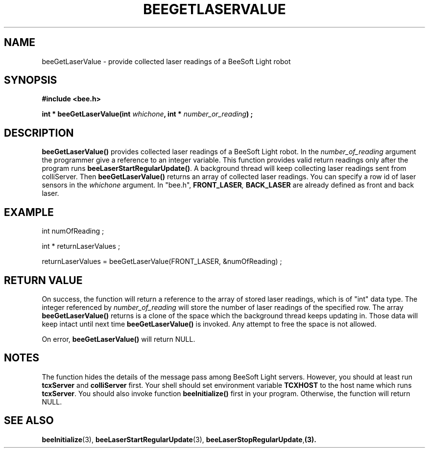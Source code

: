 .TH BEEGETLASERVALUE 3 "April 2, 1999" "BeeSoft Light" "BeeSoft Light"

.SH NAME
beeGetLaserValue \- provide collected laser readings of a BeeSoft Light robot

.SH SYNOPSIS
.B #include <bee.h>

.BI "int * beeGetLaserValue(int " whichone ", int * " number_or_reading ") ;"

.SH DESCRIPTION
.B "beeGetLaserValue()"
provides collected laser readings of a BeeSoft Light robot. In the 
.I "number_of_reading" 
argument the programmer give a reference to an integer variable. This function provides
valid return readings only after the program runs 
.BR "beeLaserStartRegularUpdate()". 
A background thread will keep collecting laser readings sent from colliServer.
Then
.B "beeGetLaserValue()" 
returns an array of collected laser readings. You can specify a row id of laser 
sensors in the 
.I "whichone" 
argument. In "bee.h", 
.BI "FRONT_LASER",
.B "BACK_LASER"
are already defined as front and back laser.

.SH "EXAMPLE"

int numOfReading ;

int * returnLaserValues ;

returnLaserValues = beeGetLaserValue(FRONT_LASER, &numOfReading) ;

.SH "RETURN VALUE"
On success, the function will return a reference to the array of stored
laser readings, which is of "int" data type. The integer referenced by
.I "number_of_reading" 
will store the number of laser readings of the specified row. 
The array 
.B "beeGetLaserValue()"
returns is a clone of the space which the background thread keeps updating
in. Those data will keep intact until next time 
.B "beeGetLaserValue()"
is invoked.
Any attempt to free the space is not allowed.

On error, 
.B "beeGetLaserValue()"
will return NULL.

.SH NOTES
The function hides the details of the message pass among 
BeeSoft Light servers. However, you should at least run 
.B "tcxServer" 
and
.B "colliServer" 
first. Your shell should set environment variable 
.B "TCXHOST" 
to the host name which runs 
.BR "tcxServer". 
You should also invoke function 
.B "beeInitialize()" 
first in your program. Otherwise, the function will return NULL.

.SH SEE ALSO
.BR "beeInitialize" (3),
.BR "beeLaserStartRegularUpdate" (3),
.BR "beeLaserStopRegularUpdate", (3).


